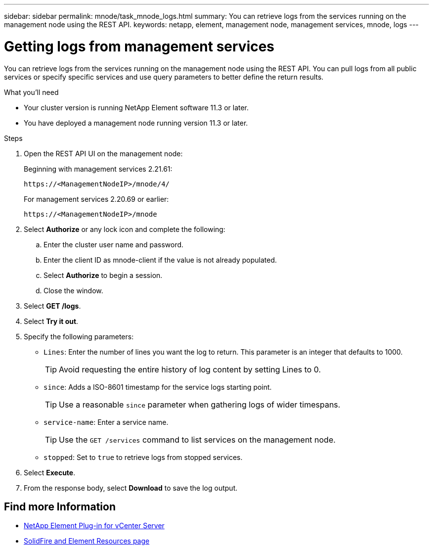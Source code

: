 ---
sidebar: sidebar
permalink: mnode/task_mnode_logs.html
summary: You can retrieve logs from the services running on the management node using the REST API.
keywords: netapp, element, management node, management services, mnode, logs
---

= Getting logs from management services
:hardbreaks:
:nofooter:
:icons: font
:linkattrs:
:imagesdir: ../media/

[.lead]
You can retrieve logs from the services running on the management node using the REST API. You can pull logs from all public services or specify specific services and use query parameters to better define the return results.

.What you'll need
* Your cluster version is running NetApp Element software 11.3 or later.
* You have deployed a management node running version 11.3 or later.

.Steps
. Open the REST API UI on the management node:
+
Beginning with management services 2.21.61:
+
----
https://<ManagementNodeIP>/mnode/4/
----
+
For management services 2.20.69 or earlier:
+
----
https://<ManagementNodeIP>/mnode
----
. Select *Authorize* or any lock icon and complete the following:
.. Enter the cluster user name and password.
.. Enter the client ID as mnode-client if the value is not already populated.
.. Select *Authorize* to begin a session.
.. Close the window.
. Select *GET /logs*.
. Select *Try it out*.
. Specify the following parameters:
* `Lines`: Enter the number of lines you want the log to return. This parameter is an integer that defaults to 1000.
+
TIP: Avoid requesting the entire history of log content by setting Lines to 0.

* `since`: Adds a ISO-8601 timestamp for the service logs starting point.
+
TIP: Use a reasonable `since` parameter when gathering logs of wider timespans.

* `service-name`: Enter a service name.
+
TIP: Use the `GET /services` command to list services on the management node.

* `stopped`: Set to `true` to retrieve logs from stopped services.
. Select *Execute*.
. From the response body, select *Download* to save the log output.

[discrete]
== Find more Information
* https://docs.netapp.com/us-en/vcp/index.html[NetApp Element Plug-in for vCenter Server^]
* https://www.netapp.com/data-storage/solidfire/documentation[SolidFire and Element Resources page^]
